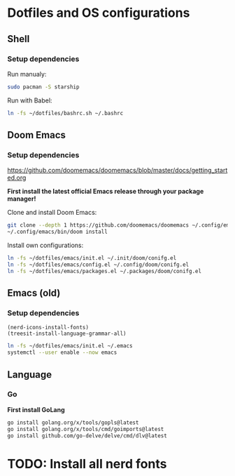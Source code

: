 * Dotfiles and OS configurations
** Shell
*** Setup dependencies
Run manualy:
#+begin_src bash
  sudo pacman -S starship
#+end_src

Run with Babel:
#+begin_src bash
  ln -fs ~/dotfiles/bashrc.sh ~/.bashrc
#+end_src

** Doom Emacs
*** Setup dependencies
https://github.com/doomemacs/doomemacs/blob/master/docs/getting_started.org

*First install the latest official Emacs release through your package manager!*

Clone and install Doom Emacs:
#+begin_src bash
  git clone --depth 1 https://github.com/doomemacs/doomemacs ~/.config/emacs
  ~/.config/emacs/bin/doom install
#+end_src

Install own configurations:
#+begin_src bash
  ln -fs ~/dotfiles/emacs/init.el ~/.init/doom/conifg.el
  ln -fs ~/dotfiles/emacs/config.el ~/.config/doom/conifg.el
  ln -fs ~/dotfiles/emacs/packages.el ~/.packages/doom/conifg.el
#+end_src
** Emacs (old)
*** Setup dependencies

#+begin_src elisp
  (nerd-icons-install-fonts)
  (treesit-install-language-grammar-all)
#+end_src


#+begin_src bash
  ln -fs ~/dotfiles/emacs/init.el ~/.emacs
  systemctl --user enable --now emacs
#+end_src

** Language
*** Go
*First install GoLang*
#+begin_src bash
  go install golang.org/x/tools/gopls@latest
  go install golang.org/x/tools/cmd/goimports@latest
  go install github.com/go-delve/delve/cmd/dlv@latest
#+end_src

* TODO: Install all nerd fonts
